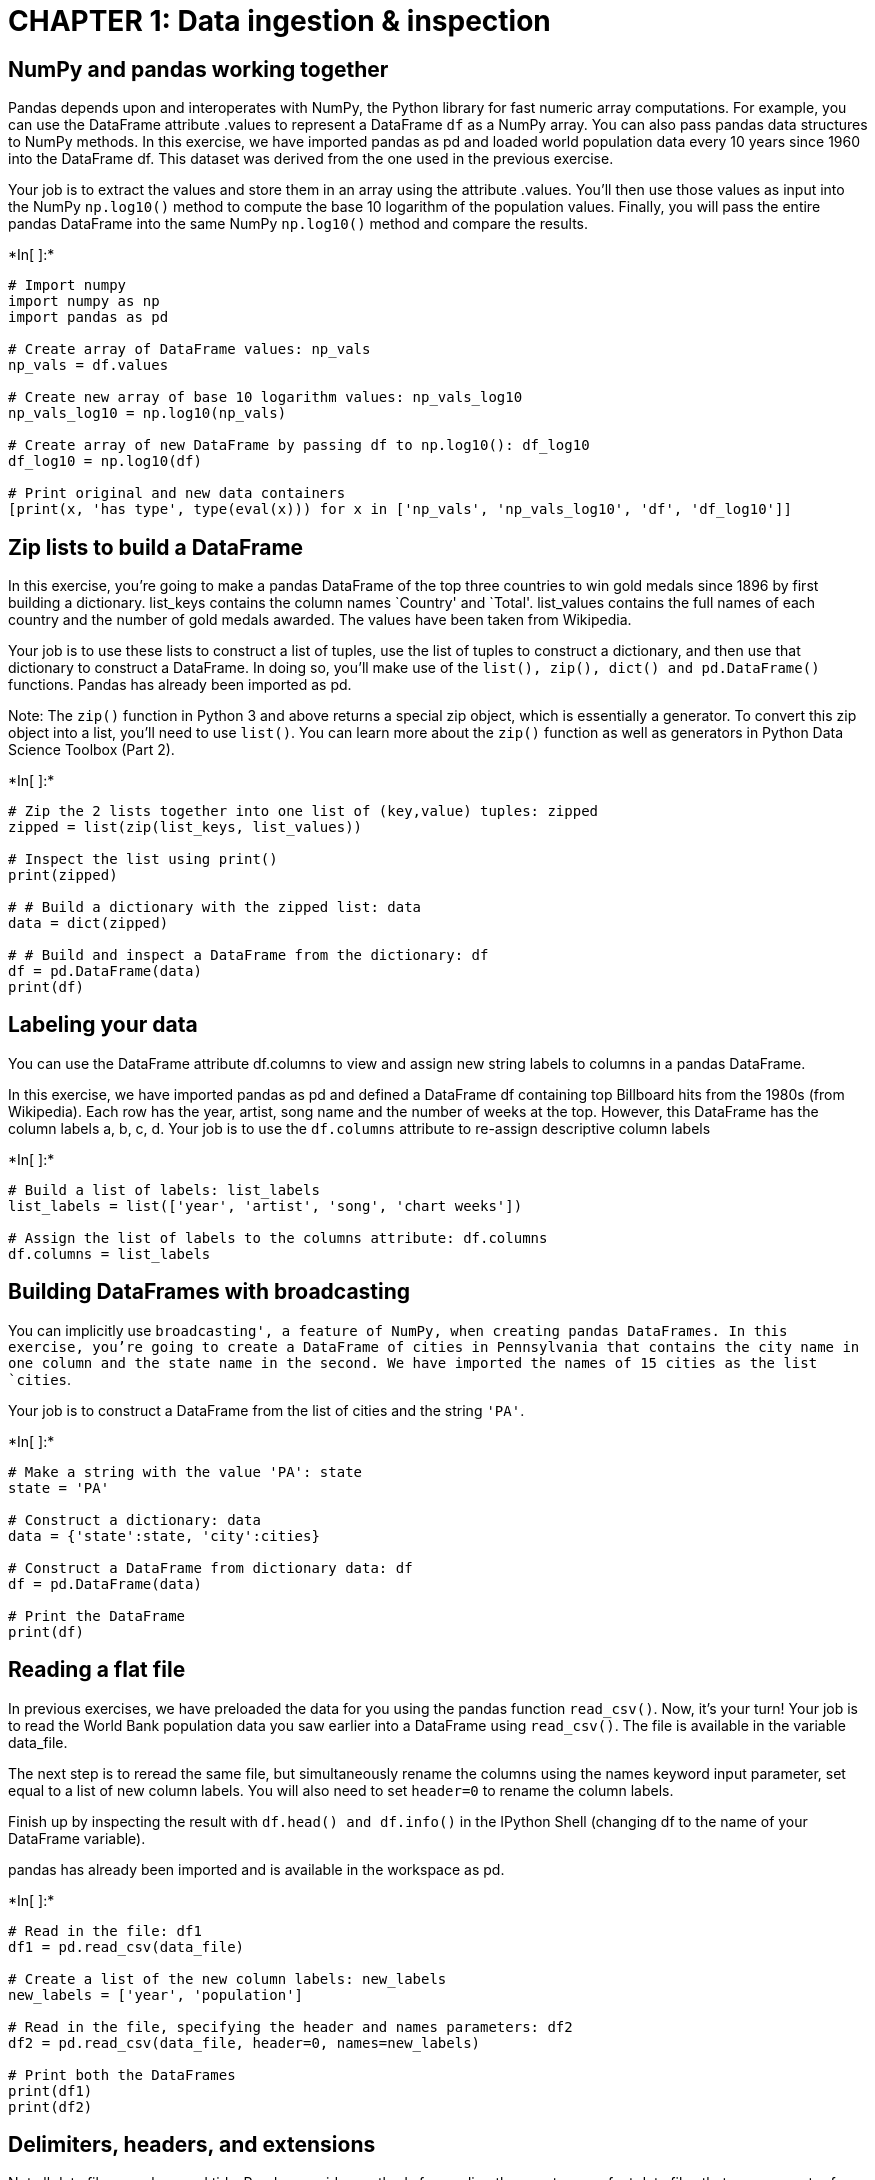 
= CHAPTER 1: Data ingestion & inspection

== NumPy and pandas working together

Pandas depends upon and interoperates with NumPy, the Python library for
fast numeric array computations. For example, you can use the DataFrame
attribute .values to represent a DataFrame `df` as a NumPy array. You
can also pass pandas data structures to NumPy methods. In this exercise,
we have imported pandas as pd and loaded world population data every 10
years since 1960 into the DataFrame df. This dataset was derived from
the one used in the previous exercise.

Your job is to extract the values and store them in an array using the
attribute .values. You’ll then use those values as input into the NumPy
`np.log10()` method to compute the base 10 logarithm of the population
values. Finally, you will pass the entire pandas DataFrame into the same
NumPy `np.log10()` method and compare the results.


+*In[ ]:*+
[source, ipython3]
----
# Import numpy
import numpy as np
import pandas as pd

# Create array of DataFrame values: np_vals
np_vals = df.values

# Create new array of base 10 logarithm values: np_vals_log10
np_vals_log10 = np.log10(np_vals)

# Create array of new DataFrame by passing df to np.log10(): df_log10
df_log10 = np.log10(df)

# Print original and new data containers
[print(x, 'has type', type(eval(x))) for x in ['np_vals', 'np_vals_log10', 'df', 'df_log10']]
----

== Zip lists to build a DataFrame

In this exercise, you’re going to make a pandas DataFrame of the top
three countries to win gold medals since 1896 by first building a
dictionary. list_keys contains the column names `Country' and `Total'.
list_values contains the full names of each country and the number of
gold medals awarded. The values have been taken from Wikipedia.

Your job is to use these lists to construct a list of tuples, use the
list of tuples to construct a dictionary, and then use that dictionary
to construct a DataFrame. In doing so, you’ll make use of the
`list(), zip(), dict() and pd.DataFrame()` functions. Pandas has already
been imported as pd.

Note: The `zip()` function in Python 3 and above returns a special zip
object, which is essentially a generator. To convert this zip object
into a list, you’ll need to use `list()`. You can learn more about the
`zip()` function as well as generators in Python Data Science Toolbox
(Part 2).


+*In[ ]:*+
[source, ipython3]
----
# Zip the 2 lists together into one list of (key,value) tuples: zipped
zipped = list(zip(list_keys, list_values))

# Inspect the list using print()
print(zipped)

# # Build a dictionary with the zipped list: data
data = dict(zipped)

# # Build and inspect a DataFrame from the dictionary: df
df = pd.DataFrame(data)
print(df)
----

== Labeling your data

You can use the DataFrame attribute df.columns to view and assign new
string labels to columns in a pandas DataFrame.

In this exercise, we have imported pandas as pd and defined a DataFrame
df containing top Billboard hits from the 1980s (from Wikipedia). Each
row has the year, artist, song name and the number of weeks at the top.
However, this DataFrame has the column labels a, b, c, d. Your job is to
use the `df.columns` attribute to re-assign descriptive column labels


+*In[ ]:*+
[source, ipython3]
----
# Build a list of labels: list_labels
list_labels = list(['year', 'artist', 'song', 'chart weeks'])

# Assign the list of labels to the columns attribute: df.columns
df.columns = list_labels
----

== Building DataFrames with broadcasting

You can implicitly use `broadcasting', a feature of NumPy, when creating
pandas DataFrames. In this exercise, you’re going to create a DataFrame
of cities in Pennsylvania that contains the city name in one column and
the state name in the second. We have imported the names of 15 cities as
the list `cities`.

Your job is to construct a DataFrame from the list of cities and the
string `'PA'`.


+*In[ ]:*+
[source, ipython3]
----
# Make a string with the value 'PA': state
state = 'PA'

# Construct a dictionary: data
data = {'state':state, 'city':cities}

# Construct a DataFrame from dictionary data: df
df = pd.DataFrame(data)

# Print the DataFrame
print(df)
----

== Reading a flat file

In previous exercises, we have preloaded the data for you using the
pandas function `read_csv()`. Now, it’s your turn! Your job is to read
the World Bank population data you saw earlier into a DataFrame using
`read_csv()`. The file is available in the variable data_file.

The next step is to reread the same file, but simultaneously rename the
columns using the names keyword input parameter, set equal to a list of
new column labels. You will also need to set `header=0` to rename the
column labels.

Finish up by inspecting the result with `df.head() and df.info()` in the
IPython Shell (changing df to the name of your DataFrame variable).

pandas has already been imported and is available in the workspace as
pd.


+*In[ ]:*+
[source, ipython3]
----
# Read in the file: df1
df1 = pd.read_csv(data_file)

# Create a list of the new column labels: new_labels
new_labels = ['year', 'population']

# Read in the file, specifying the header and names parameters: df2
df2 = pd.read_csv(data_file, header=0, names=new_labels)

# Print both the DataFrames
print(df1)
print(df2)
----

== Delimiters, headers, and extensions

Not all data files are clean and tidy. Pandas provides methods for
reading those not-so-perfect data files that you encounter far too
often.

In this exercise, you have monthly stock data for four companies
downloaded from Yahoo Finance. The data is stored as one row for each
company and each column is the end-of-month closing price. The file name
is given to you in the variable `file_messy`.

In addition, this file has three aspects that may cause trouble for
lesser tools: multiple header lines, comment records (rows) interleaved
throughout the data rows, and space delimiters instead of commas.

Your job is to use pandas to read the data from this problematic
file_messy using non-default input options with `read_csv()` so as to
tidy up the mess at read time. Then, write the cleaned up data to a CSV
file with the variable file_clean that has been prepared for you, as you
might do in a real data workflow.

You can learn about the option input parameters needed by using `help()`
on the pandas function `pd.read_csv()`.


+*In[ ]:*+
[source, ipython3]
----
# Read the raw file as-is: df1
df1 = pd.read_csv(file_messy)

# Print the output of df1.head()
print(df1.head())

# Read in the file with the correct parameters: df2
df2 = pd.read_csv(file_messy, delimiter=' ', header=3, comment='#')

# Print the output of df2.head()
print(df2.head())

# Save the cleaned up DataFrame to a CSV file without the index
df2.to_csv(file_clean, index=False)

# Save the cleaned up DataFrame to an excel file without the index
df2.to_excel('file_clean.xlsx', index=False)
----

== Plotting series using pandas

Data visualization is often a very effective first step in gaining a
rough understanding of a data set to be analyzed. Pandas provides data
visualization by both depending upon and interoperating with the
matplotlib library. You will now explore some of the basic plotting
mechanics with pandas as well as related matplotlib options. We have
pre-loaded a pandas DataFrame df which contains the data you need. Your
job is to use the DataFrame method `df.plot()` to visualize the data,
and then explore the optional matplotlib input parameters that this
`.plot()` method accepts.

The pandas `.plot()` method makes calls to matplotlib to construct the
plots. This means that you can use the skills you’ve learned in previous
visualization courses to customize the plot. In this exercise, you’ll
add a custom title and axis labels to the figure.

Before plotting, inspect the DataFrame in the IPython Shell using
`df.head()`. Also, use `type(df)` and note that it is a single column
DataFrame.


+*In[ ]:*+
[source, ipython3]
----
import pandas as pd
import matplotlib.pyplot as plt

# Create a plot with color='red'
df.plot(color='red')

# Add a title
plt.title('Temperature in Austin')

# Specify the x-axis label
plt.xlabel('Hours since midnight August 1, 2010')

# Specify the y-axis label
plt.ylabel('Temperature (degrees F)')

# Display the plot
plt.show()
----

== Plotting DataFrames

Comparing data from several columns can be very illuminating. Pandas
makes doing so easy with multi-column DataFrames. By default, calling
`df.plot()` will cause pandas to over-plot all column data, with each
column as a single line. In this exercise, we have pre-loaded three
columns of data from a weather data set - temperature, dew point, and
pressure - but the problem is that pressure has different units of
measure. The pressure data, measured in Atmospheres, has a different
vertical scaling than that of the other two data columns, which are both
measured in degrees Fahrenheit.

Your job is to plot all columns as a multi-line plot, to see the nature
of vertical scaling problem. Then, use a list of column names passed
into the DataFrame `df[column_list]` to limit plotting to just one
column, and then just 2 columns of data. When you are finished, you will
have created 4 plots. You can cycle through them by clicking on the
`Previous Plot' and `Next Plot' buttons.

As in the previous exercise, inspect the DataFrame df in the IPython
Shell using the `.head()` and `.info()` methods.


+*In[ ]:*+
[source, ipython3]
----
# Plot all columns (default)
df.plot()
plt.show()

# Plot all columns as subplots
df.plot(subplots=True)
plt.show()

# Plot just the Dew Point data
column_list1 = ['Dew Point (deg F)']
df[column_list1].plot()
plt.show()

# Plot the Dew Point and Temperature data, but not the Pressure data
column_list2 = ['Temperature (deg F)','Dew Point (deg F)']
df[column_list2].plot()
plt.show()
----

= CHAPTER 2: Exploratory data analysis

== pandas line plots

In the previous chapter, you saw that the .plot() method will place the
Index values on the x-axis by default. In this exercise, you’ll practice
making line plots with specific columns on the x and y axes.

You will work with a dataset consisting of monthly stock prices in 2015
for AAPL, GOOG, and IBM. The stock prices were obtained from Yahoo
Finance. Your job is to plot the `Month' column on the x-axis and the
AAPL and IBM prices on the y-axis using a list of column names.

All necessary modules have been imported for you, and the DataFrame is
available in the workspace as df. Explore it using methods such as
`.head(), .info(), and .describe()` to see the column names.


+*In[ ]:*+
[source, ipython3]
----
# Create a list of y-axis column names: y_columns
y_columns = ['AAPL', 'IBM']

# Generate a line plot
df.plot(x='Month', y=y_columns)

# Add the title
plt.xlabel('Monthly stock prices')

# Add the y-axis label
plt.ylabel('Price ($US)')

# Display the plot
plt.show()
----

== pandas scatter plots

Pandas scatter plots are generated using the `kind='scatter'` keyword
argument. Scatter plots require that the x and y columns be chosen by
specifying the x and y parameters inside `.plot()`. Scatter plots also
take an s keyword argument to provide the radius of each circle to plot
in pixels.

In this exercise, you’re going to plot fuel efficiency
(miles-per-gallon) versus horse-power for 392 automobiles manufactured
from 1970 to 1982 from the UCI Machine Learning Repository.

The size of each circle is provided as a NumPy array called sizes. This
array contains the normalized `'weight'` of each automobile in the
dataset.

All necessary modules have been imported and the DataFrame is available
in the workspace as df


+*In[ ]:*+
[source, ipython3]
----
# Generate a scatter plot
df.plot(kind='scatter', x='hp', y='mpg', s=sizes)

# Add the title
plt.title('Fuel efficiency vs Horse-power')

# Add the x-axis label
plt.xlabel('Horse-power')

# Add the y-axis label
plt.ylabel('Fuel efficiency (mpg)')

# Display the plot
plt.show()
----

== pandas box plots

While pandas can plot multiple columns of data in a single figure,
making plots that share the same x and y axes, there are cases where two
columns cannot be plotted together because their units do not match. The
.plot() method can generate subplots for each column being plotted.
Here, each plot will be scaled independently.

In this exercise your job is to generate box plots for fuel efficiency
(mpg) and weight from the automobiles data set. To do this in a single
figure, you’ll specify subplots=True inside `.plot()` to generate two
separate plots.

All necessary modules have been imported and the automobiles dataset is
available in the workspace as df.


+*In[ ]:*+
[source, ipython3]
----
# Make a list of the column names to be plotted: cols
cols = ['weight', 'mpg']

# Generate the box plots
df[cols].plot(subplots=True, kind='box')

# Display the plot
plt.show()
----

== pandas hist, pdf and cdf

Pandas relies on the .hist() method to not only generate histograms, but
also plots of
`probability density functions (PDFs) and cumulative density functions (CDFs)`.

In this exercise, you will work with a dataset consisting of restaurant
bills that includes the amount customers tipped.

The original dataset is provided by the Seaborn package.

Your job is to plot a PDF and CDF for the fraction column of the tips
dataset. This column contains information about what fraction of the
total bill is comprised of the tip.

Remember, when plotting the PDF, you need to specify normed=True in your
call to `.hist()`, and when plotting the CDF, you need to specify
`cumulative=True` in addition to normed=True.

All necessary modules have been imported and the tips dataset is
available in the workspace as df. Also, some formatting code has been
written so that the plots you generate will appear on separate rows.


+*In[ ]:*+
[source, ipython3]
----
# This formats the plots such that they appear on separate rows
fig, axes = plt.subplots(nrows=2, ncols=1)

# Plot the PDF, if will appear on the first space, axes have 2 spaces
df.fraction.plot(ax=axes[0], kind='hist', normed=True, bins=30, range=(0,.3))
plt.show()

# Plot the CDF, if will appear on the second space, axes have 2 spaces 
df.fraction.plot(ax=axes[1], kind='hist', normed=True, bins=30, range=(0,.3), cumulative=True)
plt.show()
----

== Box Plot

The picture below shows the box plot structure:

image:BoxPlot.png[Box Plot]

== Bachelor’s degrees awarded to women

In this exercise, you will investigate statistics of the percentage of
Bachelor’s degrees awarded to women from 1970 to 2011. Data is recorded
every year for 17 different fields. This data set was obtained from the
Digest of Education Statistics.

Your job is to compute the minimum and maximum values of the
`'Engineering'` column and generate a line plot of the mean value of all
17 academic fields per year. To perform this step, you’ll use the
`.mean()` method with the keyword argument `axis='columns'`. This
computes the mean across all columns per row.

The DataFrame has been pre-loaded for you as df with the index set to
`'Year'`.


+*In[ ]:*+
[source, ipython3]
----
# Print the minimum value of the Engineering column
print(df['Engineering'].min())

# Print the maximum value of the Engineering column
print(df['Engineering'].max())

# Construct the mean percentage per year: mean
mean = df.mean(axis='columns')

# Plot the average percentage per year
mean.plot()

# Display the plot
plt.show()
----

== Median vs mean

In many data sets, there can be large differences in the mean and median
value due to the presence of outliers.

In this exercise, you’ll investigate the mean, median, and max fare
prices paid by passengers on the Titanic and generate a box plot of the
fare prices. This data set was obtained from Vanderbilt University.

All necessary modules have been imported and the DataFrame is available
in the workspace as df.


+*In[ ]:*+
[source, ipython3]
----
# Print summary statistics of the fare column with .describe()
print(df['fare'].describe())

# Generate a box plot of the fare column
df['fare'].plot(kind='box')

# Show the plot
plt.show()
----

== Quantiles

In this exercise, you’ll investigate the probabilities of life
expectancy in countries around the world. This dataset contains life
expectancy for persons born each year from 1800 to 2015. Since country
names change or results are not reported, not every country has values.
This dataset was obtained from Gapminder.

First, you will determine the number of countries reported in 2015.
There are a total of 260 unique countries in the entire dataset. Then,
you will compute the 5th and 95th percentiles of life expectancy over
the entire dataset. Finally, you will make a box plot of life expectancy
every 50 years from 1800 to 2000. Notice the large change in the
distributions over this period.

The dataset has been pre-loaded into a DataFrame called df


+*In[ ]:*+
[source, ipython3]
----
# Print the number of countries reported in 2015
print(df['2015'].count())

# Print the 5th and 95th percentiles
q=[0.05, 0.95]
print(df.quantile(q))

# Generate a box plot
years = ['1800','1850','1900','1950','2000']
df[years].plot(kind='box')
plt.show()
----

== Standard deviation of temperature

Let’s use the mean and standard deviation to explore differences in
temperature distributions in Pittsburgh in 2013. The data has been
obtained from Weather Underground.

In this exercise, you’re going to compare the distribution of daily
temperatures in January and March. You’ll compute the mean and standard
deviation for these two months. You will notice that while the mean
values are similar, the standard deviations are quite different, meaning
that one month had a larger fluctuation in temperature than the other.

The DataFrames have been pre-loaded for you as january, which contains
the January data, and march, which contains the March data.


+*In[ ]:*+
[source, ipython3]
----
# Print the mean of the January and March data
print(january.mean(), march.mean())

# Print the standard deviation of the January and March data
print(january.std(), march.std())
----

== Separate and summarize

Let’s use population filtering to determine how the automobiles in the
US differ from the global average and standard deviation. How does the
distribution of fuel efficiency (MPG) for the US differ from the global
average and standard deviation?

In this exercise, you’ll compute the means and standard deviations of
all columns in the full automobile dataset. Next, you’ll compute the
same quantities for just the US population and subtract the global
values from the US values.

All necessary modules have been imported and the DataFrame has been
pre-loaded as df.


+*In[ ]:*+
[source, ipython3]
----
# Compute the global mean and global standard deviation: global_mean, global_std
global_mean = df.mean()
global_std = df.std()

# Filter the US population from the origin column: us
us = (df[df['origin']=='US'])

# Compute the US mean and US standard deviation: us_mean, us_std
us_mean = us.mean()
us_std = us.std()

# Print the differences
print(us_mean - global_mean)
print(us_std - global_std)
----

== Separate and plot

Population filtering can be used alongside plotting to quickly determine
differences in distributions between the sub-populations. You’ll work
with the Titanic dataset.

There were three passenger classes on the Titanic, and passengers in
each class paid a different fare price. In this exercise, you’ll
investigate the differences in these fare prices.

Your job is to use Boolean filtering and generate box plots of the fare
prices for each of the three passenger classes. The fare prices are
contained in the `fare' column and passenger class information is
contained in the `pclass' column.

When you’re done, notice the portions of the box plots that differ and
those that are similar.

The DataFrame has been pre-loaded for you as titanic


+*In[ ]:*+
[source, ipython3]
----
# Display the box plots on 3 separate rows and 1 column
fig, axes = plt.subplots(nrows=3, ncols=1)

# Generate a box plot of the fare prices for the First passenger class
titanic.loc[titanic['pclass'] == 1].plot(ax=axes[0], y='fare', kind='box')

# Generate a box plot of the fare prices for the Second passenger class
titanic.loc[titanic['pclass'] == 2].plot(ax=axes[1], y='fare', kind='box')

# Generate a box plot of the fare prices for the Third passenger class
titanic.loc[titanic['pclass'] == 3].plot(ax=axes[2], y='fare', kind='box')

# Display the plot
plt.show()
----

= CHAPTER 3: Time Series with Pandas

== Reading and slicing times

For this exercise, we have read in the same data file using three
different approaches:

df1 = pd.read_csv(filename)

df2 = pd.read_csv(filename, parse_dates=[`Date'])

df3 = pd.read_csv(filename, index_col=`Date', parse_dates=True)

Use the .head() and .info() methods in the IPython Shell to inspect the
DataFrames. Then, try to index each DataFrame with a datetime string.
Which of the resulting DataFrames allows you to easily index and slice
data by dates using, for example, `df1.loc['2010-Aug-01']`?

–> `ANS: df3`

== Creating and using a DatetimeIndex

The pandas Index is a powerful way to handle time series data, so it is
valuable to know how to build one yourself. Pandas provides the
`pd.to_datetime()` function for just this task. For example, if passed
the list of strings `['2015-01-01 091234','2015-01-01 091234']` and a
format specification variable, such as `format='%Y-%m-%d %H%M%S`, pandas
will parse the string into the proper datetime elements and build the
datetime objects.

In this exercise, a list of temperature data and a list of date strings
has been pre-loaded for you as `temperature_list` and date_list
respectively. Your job is to use the `.to_datetime()` method to build a
DatetimeIndex out of the list of date strings, and to then use it along
with the list of temperature data to build a pandas `Series`.


+*In[ ]:*+
[source, ipython3]
----
# Prepare a format string: time_format
time_format = '%Y-%m-%d %H:%M'

# Convert date_list into a datetime object: my_datetimes
my_datetimes = pd.to_datetime(date_list, format=time_format)  

# Construct a pandas Series using temperature_list and my_datetimes: time_series
time_series = pd.Series(temperature_list, index=my_datetimes)
----

== Partial string indexing and slicing

Pandas time series support ``partial string'' indexing. What this means
is that even when passed only a portion of the datetime, such as the
date but not the time, pandas is remarkably good at doing what one would
expect. Pandas datetime indexing also supports a wide variety of
commonly used datetime string formats, even when mixed.

In this exercise, a time series that contains hourly weather data has
been pre-loaded for you. This data was read using the parse_dates=True
option in read_csv() with index_col=``Dates'' so that the Index is
indeed a DatetimeIndex.

All data from the `Temperature' column has been extracted into the
variable ts0. Your job is to use a variety of natural date strings to
extract one or more values from ts0.

After you are done, you will have three new variables - ts1, ts2, and
ts3. You can slice these further to extract only the first and last
entries of each. Try doing this after your submission for more practice.


+*In[ ]:*+
[source, ipython3]
----
# Extract the hour from 9pm to 10pm on '2010-10-11': ts1
ts1 = ts0.loc['2010-10-11 21:00:00':'2010-10-11 22:00:00']

# Extract '2010-07-04' from ts0: ts2
ts2 = ts0.loc['2010-07-04']

# Extract data from '2010-12-15' to '2010-12-31': ts3
ts3 = ts0.loc['2010-12-15':'2010-12-31']

----

== Resampling and frequency

Pandas provides methods for resampling time series data. When
downsampling or upsampling, the syntax is similar, but the methods
called are different. Both use the concept of
`'method chaining' - df.method1().method2().method3()` - to direct the
output from one method call to the input of the next, and so on, as a
sequence of operations, one feeding into the next.

For example, if you have hourly data, and just need daily data, pandas
will not guess how to throw out the 23 of 24 points. You must specify
this in the method. One approach, for instance, could be to take the
mean, as in `df.resample('D').mean()`.

In this exercise, a data set containing hourly temperature data has been
pre-loaded for you. Your job is to resample the data using a variety of
aggregation methods to answer a few questions.


+*In[ ]:*+
[source, ipython3]
----
# Downsample to 6 hour data and aggregate by mean: df1
df1 = df['Temperature'].resample('6h').mean()
print(df)
print(df1)
# Downsample to daily data and count the number of data points: df2
df2 = df['Temperature'].resample('D').count()
print(df2)
----

== Separating and resampling

With pandas, you can resample in different ways on different subsets of
your data. For example, resampling different months of data with
different aggregations. In this exercise, the data set containing hourly
temperature data from the last exercise has been pre-loaded.

Your job is to resample the data using a variety of aggregation methods.
The DataFrame is available in the workspace as df. You will be working
with the `'Temperature'` column.


+*In[ ]:*+
[source, ipython3]
----
# Extract temperature data for August: august
august = (df['Temperature']).loc['2010-08']

# Downsample to obtain only the daily highest temperatures in August: august_highs
august_highs = august.resample('D').max()

# Extract temperature data for February: february
february = (df['Temperature']).loc['2010-02']

# Downsample to obtain the daily lowest temperatures in February: february_lows
february_lows = february.resample('D').min()
----

== Rolling mean and frequency

In this exercise, some hourly weather data is pre-loaded for you. You
will continue to practice resampling, this time using rolling means.

Rolling means (or moving averages) are generally used to smooth out
short-term fluctuations in time series data and highlight long-term
trends. You can read more about them here.

To use the `.rolling()` method, you must always use method chaining,
first calling `.rolling()` and then chaining an aggregation method after
it. For example, with a Series hourly_data,
`hourly_data.rolling(window=24).mean()` would compute new values for
each hourly point, based on a 24-hour window stretching out behind each
point. The frequency of the output data is the same: it is still hourly.
Such an operation is useful for smoothing time series data.

Your job is to resample the data using the combination of `.rolling()`
and `.mean()`. You will work with the same DataFrame df from the
previous exercise.


+*In[ ]:*+
[source, ipython3]
----
# Extract data from 2010-Aug-01 to 2010-Aug-15: unsmoothed
unsmoothed = df['Temperature']['2010-Aug-01':'2010-Aug-15']

# Apply a rolling mean with a 24 hour window: smoothed
smoothed = unsmoothed.rolling(window=24).mean()

# Create a new DataFrame with columns smoothed and unsmoothed: august
august = pd.DataFrame({'smoothed':smoothed, 'unsmoothed':unsmoothed})

# Plot both smoothed and unsmoothed data using august.plot().
august.plot()
plt.show()
----

== Resample and roll with it

As of pandas version 0.18.0, the interface for applying rolling
transformations to time series has become more consistent and flexible,
and feels somewhat like a groupby (If you do not know what a groupby is,
don’t worry, you will learn about it in the next course!).

You can now flexibly chain together resampling and rolling operations.
In this exercise, the same weather data from the previous exercises has
been pre-loaded for you. Your job is to extract one month of data,
resample to find the daily high temperatures, and then use a rolling and
aggregation operation to smooth the data.


+*In[ ]:*+
[source, ipython3]
----
import matplotlib.pyplot as plt
# Extract the August 2010 data: august
august = df['Temperature']['2010-Aug']

# Resample to daily data, aggregating by max: daily_highs
daily_highs = august.resample('D').max()

# Use a rolling 7-day window with method chaining to smooth the daily high temperatures in August
daily_highs_smoothed = daily_highs.rolling(window=7).mean()
print(daily_highs_smoothed)
----

== Method chaining and filtering

We’ve seen that pandas supports method chaining. This technique can be
very powerful when cleaning and filtering data.

In this exercise, a DataFrame containing flight departure data for a
single airline and a single airport for the month of July 2015 has been
pre-loaded. Your job is to use `.str()` filtering and method chaining to
generate summary statistics on flight delays each day to Dallas.


+*In[ ]:*+
[source, ipython3]
----
# Strip extra whitespace from the column names: df.columns
df.columns = df.columns.str.strip()

# Extract data for which the destination airport is Dallas: dallas
dallas = df['Destination Airport'].str.contains("DAL")

# Compute the total number of Dallas departures each day: daily_departures
daily_departures = dallas.resample('D').sum()
print(daily_departures)

# Generate the summary statistics for daily Dallas departures: stats
stats = daily_departures.describe()
----

== Missing values and interpolation

One common application of interpolation in data analysis is to fill in
missing data.

In this exercise, noisy measured data that has some dropped or otherwise
missing values has been loaded. The goal is to compare two time series,
and then look at summary statistics of the differences. The problem is
that one of the data sets is missing data at some of the times. The
pre-loaded data ts1 has value for all times, yet the data set ts2 does
not: it is missing data for the weekends.

Your job is to first interpolate to fill in the data for all days. Then,
compute the differences between the two data sets, now that they both
have full support for all times. Finally, generate the summary
statistics that describe the distribution of differences.


+*In[ ]:*+
[source, ipython3]
----
# Reset the index of ts2 to ts1, and then use linear interpolation to fill in the NaNs: ts2_interp
ts2_interp = pd.Series(ts2, index=ts1).interpolate(how='linear')

# Compute the absolute difference of ts1 and ts2_interp: differences 
differences = np.abs(ts1 - ts2_interp)

# Generate and print summary statistics of the differences
print(differences)
----

== Missing values and interpolation

One common application of interpolation in data analysis is to fill in
missing data.

In this exercise, noisy measured data that has some dropped or otherwise
missing values has been loaded. The goal is to compare two time series,
and then look at summary statistics of the differences. The problem is
that one of the data sets is missing data at some of the times. The
pre-loaded data ts1 has value for all times, yet the data set ts2 does
not: it is missing data for the weekends.

Your job is to first interpolate to fill in the data for all days. Then,
compute the differences between the two data sets, now that they both
have full support for all times. Finally, generate the summary
statistics that describe the distribution of differences.


+*In[ ]:*+
[source, ipython3]
----
# Reset the index of ts2 to ts1, and then use linear interpolation to fill in the NaNs: ts2_interp
ts2_interp = ts2.reindex(ts1.index).interpolate(how='linear')

# Compute the absolute difference of ts1 and ts2_interp: differences 
differences = np.abs(ts1 - ts2_interp)

# Generate and print summary statistics of the differences
print(differences.describe())
----

== Time zones and conversion

Time zone handling with pandas typically assumes that you are handling
the Index of the Series. In this exercise, you will learn how to handle
timezones that are associated with datetimes in the column data, and not
just the Index.

You will work with the flight departure dataset again, and this time you
will select Los Angeles (`LAX') as the destination airport.

Here we will use a mask to ensure that we only compute on data we
actually want. To learn more about Boolean masks, click here!


+*In[ ]:*+
[source, ipython3]
----
# Build a Boolean mask to filter out all the 'LAX' departure flights: mask
mask = df['Destination Airport'] == 'LAX'

# Use the mask to subset the data: la
la = df[mask]

# Combine two columns of data to create a datetime series: times_tz_none 
times_tz_none = pd.to_datetime(la['Date (MM/DD/YYYY)'] + ' ' + la['Wheels-off Time'])

# Localize the time to US/Central: times_tz_central
times_tz_central = times_tz_none.dt.tz_localize(tz='US/Central')

# Convert the datetimes from US/Central to US/Pacific
times_tz_pacific = times_tz_central.dt.tz_convert(tz='US/Pacific')
----

== Plotting time series, datetime indexing

Pandas handles datetimes not only in your data, but also in your
plotting.

In this exercise, some time series data has been pre-loaded. However, we
have not parsed the date-like columns nor set the index, as we have done
for you in the past!

The plot displayed is how pandas renders data with the default
integer/positional index. Your job is to convert the `Date' column from
a collection of strings into a collection of datetime objects. Then, you
will use this converted `Date' column as your new index, and re-plot the
data, noting the improved datetime awareness. After you are done, you
can cycle between the two plots you generated by clicking on the
`Previous Plot' and `Next Plot' buttons.

Before proceeding, look at the plot shown and observe how pandas handles
data with the default integer index. Then, inspect the DataFrame df
using the `.head()` method in the IPython Shell to get a feel for its
structure.


+*In[ ]:*+
[source, ipython3]
----
# Plot the raw data before setting the datetime index
df1 = df
df.head()
df.plot()
plt.show()

time_format = '%Y-%m-%d %H:%M'

# Convert the 'Date' column into a collection of datetime objects: df.Date
pd.to_datetime(df.Date) 

# Set the index to be the converted 'Date' column
df.set_index('Date', inplace=True)
# print(df['Date'])
# Re-plot the DataFrame to see that the axis is now datetime aware!
df.plot()
plt.show()
----

== Plotting date ranges, partial indexing

Now that you have set the DatetimeIndex in your DataFrame, you have a
much more powerful and flexible set of tools to use when plotting your
time series data. Of these, one of the most convenient is partial string
indexing and slicing. In this exercise, we’ve pre-loaded a full year of
Austin 2010 weather data, with the index set to be the datetime parsed
`Date' column as shown in the previous exercise.

Your job is to use partial string indexing of the dates, in a variety of
datetime string formats, to plot all the summer data and just one week
of data together. After you are done, you can cycle between the two
plots by clicking on the `Previous Plot' and `Next Plot' buttons.

First, remind yourself how to extract one month of temperature data
using `May 2010' as a key into `df.Temperature[]`, and call head() to
inspect the result: `df.Temperature['May 2010'].head()`.


+*In[ ]:*+
[source, ipython3]
----
# Plot the summer data
df.Temperature['2010-Jun':'2010-Aug'].plot()
plt.show()
plt.clf()

# Plot the one week data
df.Temperature['2010-06-10':'2010-06-17'].plot()
plt.show()
plt.clf()
----

= Chapter 4: CASE STUDY

== Reading in a data file

Now that you have identified the method to use to read the data, let’s
try to read one file. The problem with real data such as this is that
the files are almost never formatted in a convenient way. In this
exercise, there are several problems to overcome in reading the file.
First, there is no header, and thus the columns don’t have labels. There
is also no obvious index column, since none of the data columns contain
a full date or time.

Your job is to read the file into a DataFrame using the default
arguments. After inspecting it, you will re-read the file specifying
that there are no headers supplied.

The CSV file has been provided for you as the variable `data_file`


+*In[ ]:*+
[source, ipython3]
----
# Import pandas
import pandas as pd

# Read in the data file: df
df = pd.read_csv(data_file)

# Print the output of df.head()
print(df.head())

# Read in the data file with header=None: df_headers
df_headers = pd.read_csv(data_file, header=None)

# Print the output of df_headers.head()
print(df_headers.head())
----


+*In[ ]:*+
[source, ipython3]
----

----
